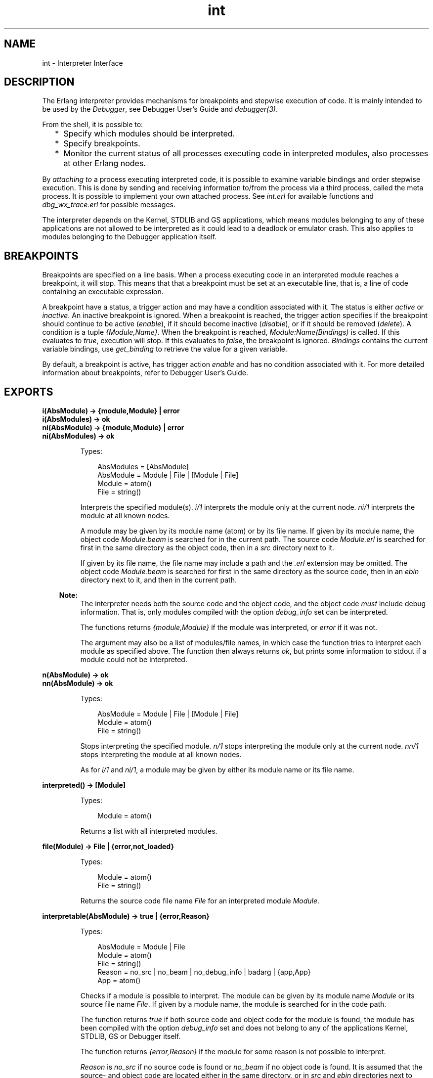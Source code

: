 .TH int 3 "debugger 4.0.2" "Ericsson AB" "Erlang Module Definition"
.SH NAME
int \- Interpreter Interface
.SH DESCRIPTION
.LP
The Erlang interpreter provides mechanisms for breakpoints and stepwise execution of code\&. It is mainly intended to be used by the \fIDebugger\fR\&, see Debugger User\&'s Guide and \fIdebugger(3)\fR\&\&.
.LP
From the shell, it is possible to:
.RS 2
.TP 2
*
Specify which modules should be interpreted\&.
.LP
.TP 2
*
Specify breakpoints\&.
.LP
.TP 2
*
Monitor the current status of all processes executing code in interpreted modules, also processes at other Erlang nodes\&. 
.LP
.RE

.LP
By \fIattaching to\fR\& a process executing interpreted code, it is possible to examine variable bindings and order stepwise execution\&. This is done by sending and receiving information to/from the process via a third process, called the meta process\&. It is possible to implement your own attached process\&. See \fIint\&.erl\fR\& for available functions and \fIdbg_wx_trace\&.erl\fR\& for possible messages\&.
.LP
The interpreter depends on the Kernel, STDLIB and GS applications, which means modules belonging to any of these applications are not allowed to be interpreted as it could lead to a deadlock or emulator crash\&. This also applies to modules belonging to the Debugger application itself\&.
.SH "BREAKPOINTS"

.LP
Breakpoints are specified on a line basis\&. When a process executing code in an interpreted module reaches a breakpoint, it will stop\&. This means that that a breakpoint must be set at an executable line, that is, a line of code containing an executable expression\&.
.LP
A breakpoint have a status, a trigger action and may have a condition associated with it\&. The status is either \fIactive\fR\& or \fIinactive\fR\&\&. An inactive breakpoint is ignored\&. When a breakpoint is reached, the trigger action specifies if the breakpoint should continue to be active (\fIenable\fR\&), if it should become inactive (\fIdisable\fR\&), or if it should be removed (\fIdelete\fR\&)\&. A condition is a tuple \fI{Module,Name}\fR\&\&. When the breakpoint is reached, \fIModule:Name(Bindings)\fR\& is called\&. If this evaluates to \fItrue\fR\&, execution will stop\&. If this evaluates to \fIfalse\fR\&, the breakpoint is ignored\&. \fIBindings\fR\& contains the current variable bindings, use \fIget_binding\fR\& to retrieve the value for a given variable\&.
.LP
By default, a breakpoint is active, has trigger action \fIenable\fR\& and has no condition associated with it\&. For more detailed information about breakpoints, refer to Debugger User\&'s Guide\&.
.SH EXPORTS
.LP
.B
i(AbsModule) -> {module,Module} | error
.br
.B
i(AbsModules) -> ok
.br
.B
ni(AbsModule) -> {module,Module} | error
.br
.B
ni(AbsModules) -> ok
.br
.RS
.LP
Types:

.RS 3
AbsModules = [AbsModule]
.br
AbsModule = Module | File | [Module | File]
.br
 Module = atom()
.br
 File = string()
.br
.RE
.RE
.RS
.LP
Interprets the specified module(s)\&. \fIi/1\fR\& interprets the module only at the current node\&. \fIni/1\fR\& interprets the module at all known nodes\&.
.LP
A module may be given by its module name (atom) or by its file name\&. If given by its module name, the object code \fIModule\&.beam\fR\& is searched for in the current path\&. The source code \fIModule\&.erl\fR\& is searched for first in the same directory as the object code, then in a \fIsrc\fR\& directory next to it\&.
.LP
If given by its file name, the file name may include a path and the \fI\&.erl\fR\& extension may be omitted\&. The object code \fIModule\&.beam\fR\& is searched for first in the same directory as the source code, then in an \fIebin\fR\& directory next to it, and then in the current path\&.
.LP

.RS -4
.B
Note:
.RE
The interpreter needs both the source code and the object code, and the object code \fImust\fR\& include debug information\&. That is, only modules compiled with the option \fIdebug_info\fR\& set can be interpreted\&.

.LP
The functions returns \fI{module,Module}\fR\& if the module was interpreted, or \fIerror\fR\& if it was not\&.
.LP
The argument may also be a list of modules/file names, in which case the function tries to interpret each module as specified above\&. The function then always returns \fIok\fR\&, but prints some information to stdout if a module could not be interpreted\&.
.RE
.LP
.B
n(AbsModule) -> ok
.br
.B
nn(AbsModule) -> ok
.br
.RS
.LP
Types:

.RS 3
AbsModule = Module | File | [Module | File]
.br
 Module = atom()
.br
 File = string()
.br
.RE
.RE
.RS
.LP
Stops interpreting the specified module\&. \fIn/1\fR\& stops interpreting the module only at the current node\&. \fInn/1\fR\& stops interpreting the module at all known nodes\&.
.LP
As for \fIi/1\fR\& and \fIni/1\fR\&, a module may be given by either its module name or its file name\&.
.RE
.LP
.B
interpreted() -> [Module]
.br
.RS
.LP
Types:

.RS 3
Module = atom()
.br
.RE
.RE
.RS
.LP
Returns a list with all interpreted modules\&.
.RE
.LP
.B
file(Module) -> File | {error,not_loaded}
.br
.RS
.LP
Types:

.RS 3
Module = atom()
.br
File = string()
.br
.RE
.RE
.RS
.LP
Returns the source code file name \fIFile\fR\& for an interpreted module \fIModule\fR\&\&.
.RE
.LP
.B
interpretable(AbsModule) -> true | {error,Reason}
.br
.RS
.LP
Types:

.RS 3
AbsModule = Module | File
.br
 Module = atom()
.br
 File = string()
.br
Reason = no_src | no_beam | no_debug_info | badarg | {app,App}
.br
 App = atom()
.br
.RE
.RE
.RS
.LP
Checks if a module is possible to interpret\&. The module can be given by its module name \fIModule\fR\& or its source file name \fIFile\fR\&\&. If given by a module name, the module is searched for in the code path\&.
.LP
The function returns \fItrue\fR\& if both source code and object code for the module is found, the module has been compiled with the option \fIdebug_info\fR\& set and does not belong to any of the applications Kernel, STDLIB, GS or Debugger itself\&.
.LP
The function returns \fI{error,Reason}\fR\& if the module for some reason is not possible to interpret\&.
.LP
\fIReason\fR\& is \fIno_src\fR\& if no source code is found or \fIno_beam\fR\& if no object code is found\&. It is assumed that the source- and object code are located either in the same directory, or in \fIsrc\fR\& and \fIebin\fR\& directories next to each other\&.
.LP
\fIReason\fR\& is \fIno_debug_info\fR\& if the module has not been compiled with the option \fIdebug_info\fR\& set\&.
.LP
\fIReason\fR\& is \fIbadarg\fR\& if \fIAbsModule\fR\& is not found\&. This could be because the specified file does not exist, or because \fIcode:which/1\fR\& does not return a beam file name, which is the case not only for non-existing modules but also for modules which are preloaded or cover compiled\&.
.LP
\fIReason\fR\& is \fI{app,App}\fR\& where \fIApp\fR\& is \fIkernel\fR\&, \fIstdlib\fR\&, \fIgs\fR\& or \fIdebugger\fR\& if \fIAbsModule\fR\& belongs to one of these applications\&.
.LP
Note that the function can return \fItrue\fR\& for a module which in fact is not interpretable in the case where the module is marked as sticky or resides in a directory marked as sticky, as this is not discovered until the interpreter actually tries to load the module\&.
.RE
.LP
.B
auto_attach() -> false | {Flags,Function}
.br
.B
auto_attach(false)
.br
.B
auto_attach(Flags, Function)
.br
.RS
.LP
Types:

.RS 3
Flags = [init | break | exit]
.br
Function = {Module,Name,Args}
.br
 Module = Name = atom()
.br
 Args = [term()]
.br
.RE
.RE
.RS
.LP
Gets and sets when and how to automatically attach to a process executing code in interpreted modules\&. \fIfalse\fR\& means never automatically attach, this is the default\&. Otherwise automatic attach is defined by a list of flags and a function\&. The following flags may be specified:
.RS 2
.TP 2
*
\fIinit\fR\& - attach when a process for the very first time calls an interpreted function\&.
.LP
.TP 2
*
\fIbreak\fR\& - attach whenever a process reaches a breakpoint\&.
.LP
.TP 2
*
\fIexit\fR\& - attach when a process terminates\&.
.LP
.RE

.LP
When the specified event occurs, the function \fIFunction\fR\& will be called as:
.LP
.nf

spawn(Module, Name, [Pid | Args])
	
.fi
.LP
\fIPid\fR\& is the pid of the process executing interpreted code\&.
.RE
.LP
.B
stack_trace() -> Flag
.br
.B
stack_trace(Flag)
.br
.RS
.LP
Types:

.RS 3
Flag = all | no_tail | false
.br
.RE
.RE
.RS
.LP
Gets and sets how to save call frames in the stack\&. Saving call frames makes it possible to inspect the call chain of a process, and is also used to emulate the stack trace if an error (an exception of class error) occurs\&.
.RS 2
.TP 2
*
\fIall\fR\& - save information about all current calls, that is, function calls that have not yet returned a value\&. 
.LP
.TP 2
*
\fIno_tail\fR\& - save information about current calls, but discard previous information when a tail recursive call is made\&. This option consumes less memory and may be necessary to use for processes with long lifetimes and many tail recursive calls\&. This is the default\&.
.LP
.TP 2
*
\fIfalse\fR\& - do not save any information about current calls\&.
.LP
.RE

.RE
.LP
.B
break(Module, Line) -> ok | {error,break_exists}
.br
.RS
.LP
Types:

.RS 3
Module = atom()
.br
Line = int()
.br
.RE
.RE
.RS
.LP
Creates a breakpoint at \fILine\fR\& in \fIModule\fR\&\&.
.RE
.LP
.B
delete_break(Module, Line) -> ok
.br
.RS
.LP
Types:

.RS 3
Module = atom()
.br
Line = int()
.br
.RE
.RE
.RS
.LP
Deletes the breakpoint located at \fILine\fR\& in \fIModule\fR\&\&.
.RE
.LP
.B
break_in(Module, Name, Arity) -> ok | {error,function_not_found}
.br
.RS
.LP
Types:

.RS 3
Module = Name = atom()
.br
Arity = int()
.br
.RE
.RE
.RS
.LP
Creates a breakpoint at the first line of every clause of the \fIModule:Name/Arity\fR\& function\&.
.RE
.LP
.B
del_break_in(Module, Name, Arity) -> ok | {error,function_not_found}
.br
.RS
.LP
Types:

.RS 3
Module = Name = atom()
.br
Arity = int()
.br
.RE
.RE
.RS
.LP
Deletes the breakpoints at the first line of every clause of the \fIModule:Name/Arity\fR\& function\&.
.RE
.LP
.B
no_break() -> ok
.br
.B
no_break(Module) -> ok
.br
.RS
.LP
Deletes all breakpoints, or all breakpoints in \fIModule\fR\&\&.
.RE
.LP
.B
disable_break(Module, Line) -> ok
.br
.RS
.LP
Types:

.RS 3
Module = atom()
.br
Line = int()
.br
.RE
.RE
.RS
.LP
Makes the breakpoint at \fILine\fR\& in \fIModule\fR\& inactive\&.
.RE
.LP
.B
enable_break(Module, Line) -> ok
.br
.RS
.LP
Types:

.RS 3
Module = atom()
.br
Line = int()
.br
.RE
.RE
.RS
.LP
Makes the breakpoint at \fILine\fR\& in \fIModule\fR\& active\&.
.RE
.LP
.B
action_at_break(Module, Line, Action) -> ok
.br
.RS
.LP
Types:

.RS 3
Module = atom()
.br
Line = int()
.br
Action = enable | disable | delete
.br
.RE
.RE
.RS
.LP
Sets the trigger action of the breakpoint at \fILine\fR\& in \fIModule\fR\& to \fIAction\fR\&\&.
.RE
.LP
.B
test_at_break(Module, Line, Function) -> ok
.br
.RS
.LP
Types:

.RS 3
Module = atom()
.br
Line = int()
.br
Function = {Module,Name}
.br
 Name = atom()
.br
.RE
.RE
.RS
.LP
Sets the conditional test of the breakpoint at \fILine\fR\& in \fIModule\fR\& to \fIFunction\fR\&\&. The function must fulfill the requirements specified in the section \fIBreakpoints\fR\& above\&.
.RE
.LP
.B
get_binding(Var, Bindings) -> {value,Value} | unbound
.br
.RS
.LP
Types:

.RS 3
Var = atom()
.br
Bindings = term()
.br
Value = term()
.br
.RE
.RE
.RS
.LP
Retrieves the binding of \fIVar\fR\&\&. This function is intended to be used by the conditional function of a breakpoint\&.
.RE
.LP
.B
all_breaks() -> [Break]
.br
.B
all_breaks(Module) -> [Break]
.br
.RS
.LP
Types:

.RS 3
Break = {Point,Options}
.br
 Point = {Module,Line}
.br
 Module = atom()
.br
 Line = int()
.br
 Options = [Status,Trigger,null,Cond|]
.br
 Status = active | inactive
.br
 Trigger = enable | disable | delete
.br
 Cond = null | Function
.br
 Function = {Module,Name}
.br
 Name = atom()
.br
.RE
.RE
.RS
.LP
Gets all breakpoints, or all breakpoints in \fIModule\fR\&\&.
.RE
.LP
.B
snapshot() -> [Snapshot]
.br
.RS
.LP
Types:

.RS 3
Snapshot = {Pid, Function, Status, Info}
.br
 Pid = pid()
.br
 Function = {Module,Name,Args}
.br
 Module = Name = atom()
.br
 Args = [term()]
.br
 Status = idle | running | waiting | break | exit | no_conn
.br
 Info = {} | {Module,Line} | ExitReason
.br
 Line = int()
.br
 ExitReason = term()
.br
.RE
.RE
.RS
.LP
Gets information about all processes executing interpreted code\&.
.RS 2
.TP 2
*
\fIPid\fR\& - process identifier\&.
.LP
.TP 2
*
\fIFunction\fR\& - first interpreted function called by the process\&.
.LP
.TP 2
*
\fIStatus\fR\& - current status of the process\&.
.LP
.TP 2
*
\fIInfo\fR\& - additional information\&.
.LP
.RE

.LP
\fIStatus\fR\& is one of:
.RS 2
.TP 2
*
\fIidle\fR\& - the process is no longer executing interpreted code\&. \fIInfo={}\fR\&\&.
.LP
.TP 2
*
\fIrunning\fR\& - the process is running\&. \fIInfo={}\fR\&\&. 
.LP
.TP 2
*
\fIwaiting\fR\& - the process is waiting at a \fIreceive\fR\&\&. \fIInfo={}\fR\&\&.
.LP
.TP 2
*
\fIbreak\fR\& - process execution has been stopped, normally at a breakpoint\&. \fIInfo={Module,Line}\fR\&\&.
.LP
.TP 2
*
\fIexit\fR\& - the process has terminated\&. \fIInfo=ExitReason\fR\&\&.
.LP
.TP 2
*
\fIno_conn\fR\& - the connection is down to the node where the process is running\&. \fIInfo={}\fR\&\&.
.LP
.RE

.RE
.LP
.B
clear() -> ok
.br
.RS
.LP
Clears information about processes executing interpreted code by removing all information about terminated processes\&.
.RE
.LP
.B
continue(Pid) -> ok | {error,not_interpreted}
.br
.B
continue(X,Y,Z) -> ok | {error,not_interpreted}
.br
.RS
.LP
Types:

.RS 3
Pid = pid()
.br
X = Y = Z = int()
.br
.RE
.RE
.RS
.LP
Resume process execution for \fIPid\fR\&, or for \fIc:pid(X,Y,Z)\fR\&\&.
.RE